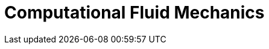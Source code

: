 = Computational Fluid Mechanics
:page-layout: case-study
:page-tags: toolbox
:page-illustration: FlowAroundCylinder-600x300.png
:description: The computation fluid mechanics solves from low to high Reynolds number flows and includes some turbulence models.
